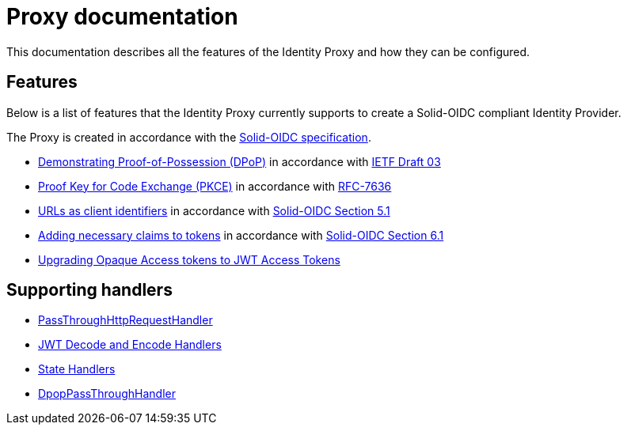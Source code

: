 = Proxy documentation

This documentation describes all the features of the Identity Proxy and how they can be configured.

== Features

Below is a list of features that the Identity Proxy currently supports to create a Solid-OIDC compliant Identity Provider.

The Proxy is created in accordance with the https://solid.github.io/authentication-panel/solid-oidc/[Solid-OIDC specification].

* xref:dpop.adoc[Demonstrating Proof-of-Possession (DPoP)] in accordance with https://datatracker.ietf.org/doc/html/draft-ietf-oauth-dpop-03[IETF Draft 03]
* xref:pkce.adoc[Proof Key for Code Exchange (PKCE)] in accordance with https://datatracker.ietf.org/doc/html/rfc7636[RFC-7636]
* xref:webids_as_clientids.adoc[URLs as client identifiers] in accordance with https://solid.github.io/authentication-panel/solid-oidc/#clientids-webid[Solid-OIDC Section 5.1]
* xref:claim_extension.adoc[Adding necessary claims to tokens] in accordance with https://solid.github.io/authentication-panel/solid-oidc/#tokens-access[Solid-OIDC Section 6.1]
* xref:opaque.adoc[Upgrading Opaque Access tokens to JWT Access Tokens]


== Supporting handlers

* xref:getting_started.adoc#passthrough[PassThroughHttpRequestHandler]
* xref:getting_started.adoc#encodinganddecoding[JWT Decode and Encode Handlers]
* xref:state.adoc[State Handlers]
* xref:dpop_passthrough.adoc[DpopPassThroughHandler]
